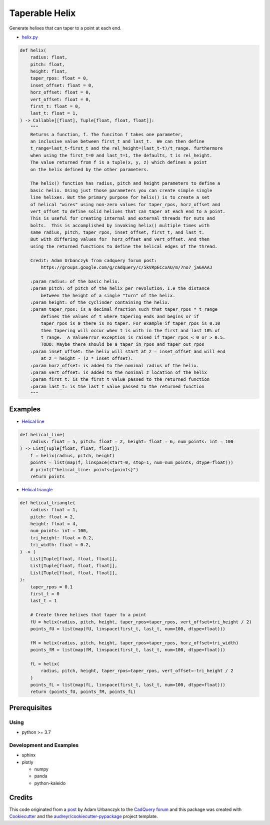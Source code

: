 ===============
Taperable Helix
===============

..
  TODO: eventually we'll enable the badges
  .. image:: https://img.shields.io/pypi/v/taperable_helix.svg
        :target: https://pypi.python.org/pypi/taperable_helix

  .. image:: https://img.shields.io/travis/winksaville/taperable_helix.svg
          :target: https://travis-ci.com/winksaville/taperable_helix

  .. image:: https://readthedocs.org/projects/taperable-helix/badge/?version=latest
         :target: https://taperable-helix.readthedocs.io/en/latest/?badge=latest
         :alt: Documentation Status

Generate helixes that can taper to a point at each end.

* `helix.py`_

..
        I wish the code-block's below could be a `.. literalinclude::`,
        but I couldn't get that to work.

.. code-block:: python

    def helix(
        radius: float,
        pitch: float,
        height: float,
        taper_rpos: float = 0,
        inset_offset: float = 0,
        horz_offset: float = 0,
        vert_offset: float = 0,
        first_t: float = 0,
        last_t: float = 1,
    ) -> Callable[[float], Tuple[float, float, float]]:
        """
        Returns a function, f. The funciton f takes one parameter,
        an inclusive value between first_t and last_t.  We can then define
        t_range=last_t-first_t and the rel_height=(last_t-t)/t_range. furthermore
        when using the first_t=0 and last_t=1, the defaults, t is rel_height.
        The value returned from f is a tuple(x, y, z) which defines a point
        on the helix defined by the other parameters.
    
        The helix() function has radius, pitch and height parameters to define a
        basic helix. Using just those parameters you can create simple single
        line helixes. But the primary purpose for helix() is to create a set
        of helical "wires" using non-zero values for taper_rpos, horz_offset and
        vert_offset to define solid helixes that can taper at each end to a point.
        This is useful for creating internal and external threads for nuts and
        bolts.  This is accomplished by invoking helix() multiple times with
        same radius, pitch, taper_rpos, inset_offset, first_t, and last_t.
        But with differing values for  horz_offset and vert_offset. And then
        using the returned functions to define the helical edges of the thread.
    
        Credit: Adam Urbanczyk from cadquery forum post:
            https://groups.google.com/g/cadquery/c/5kVRpECcxAU/m/7no7_ja6AAAJ
    
        :param radius: of the basic helix.
        :param pitch: of pitch of the helix per revolution. I.e the distance
            between the height of a single "turn" of the helix.
        :param height: of the cyclinder containing the helix.
        :param taper_rpos: is a decimal fraction such that taper_rpos * t_range
            defines the values of t where tapering ends and begins or if
            taper_rpos is 0 there is no taper. For example if taper_rpos is 0.10
            then tapering will occur when t is with in the first and last 10% of
            t_range.  A ValueError exception is raised if taper_rpos < 0 or > 0.5.
            TODO: Maybe there should be a taper_in_rpos and taper_out_rpos
        :param inset_offset: the helix will start at z = inset_offset and will end
            at z = height - (2 * inset_offset).
        :param horz_offset: is added to the nomimal radius of the helix.
        :param vert_offset: is added to the nonimal z location of the helix
        :param first_t: is the first t value passed to the returned function
        :param last_t: is the last t value passed to the returned function
        """

Examples
--------

* `Helical line`_

.. code-block:: python

    def helical_line(
        radius: float = 5, pitch: float = 2, height: float = 6, num_points: int = 100
    ) -> List[Tuple[float, float, float]]:
        f = helix(radius, pitch, height)
        points = list(map(f, linspace(start=0, stop=1, num=num_points, dtype=float)))
        # print(f"helical_line: points={points}")
        return points

    
.. image:: /data/helical_line.webp


* `Helical triangle`_

.. code-block:: python

    def helical_triangle(
        radius: float = 1,
        pitch: float = 2,
        height: float = 4,
        num_points: int = 100,
        tri_height: float = 0.2,
        tri_width: float = 0.2,
    ) -> (
        List[Tuple[float, float, float]],
        List[Tuple[float, float, float]],
        List[Tuple[float, float, float]],
    ):
        taper_rpos = 0.1
        first_t = 0
        last_t = 1

        # Create three helixes that taper to a point
        fU = helix(radius, pitch, height, taper_rpos=taper_rpos, vert_offset=tri_height / 2)
        points_fU = list(map(fU, linspace(first_t, last_t, num=100, dtype=float)))

        fM = helix(radius, pitch, height, taper_rpos=taper_rpos, horz_offset=tri_width)
        points_fM = list(map(fM, linspace(first_t, last_t, num=100, dtype=float)))

        fL = helix(
            radius, pitch, height, taper_rpos=taper_rpos, vert_offset=-tri_height / 2
        )
        points_fL = list(map(fL, linspace(first_t, last_t, num=100, dtype=float)))
        return (points_fU, points_fM, points_fL)

.. image:: /data/helical_tri.webp


Prerequisites
-------------

Using
#####

* python >= 3.7


Development and Examples
########################

* sphinx
* plotly

  * numpy
  * panda
  * python-kaleido

Credits
-------

This code originated from a post_ by Adam Urbanczyk to the CadQuery_ forum_ and this
package was created with Cookiecutter_ and the `audreyr/cookiecutter-pypackage`_ project template.

.. _Cookiecutter: https://github.com/audreyr/cookiecutter
.. _`audreyr/cookiecutter-pypackage`: https://github.com/audreyr/cookiecutter-pypackage
.. _post: https://groups.google.com/g/cadquery/c/5kVRpECcxAU/m/7no7_ja6AAAJ
.. _CadQuery: https://github.com/cadquery/cadquery
.. _forum: https://groups.google.com/g/cadquery
.. _`Helical Line`: /examples/helical_line.py
.. _`Helical triangle`: /examples/helical_tri.py
.. _`helix.py`: /taperable_helix/helix.py
